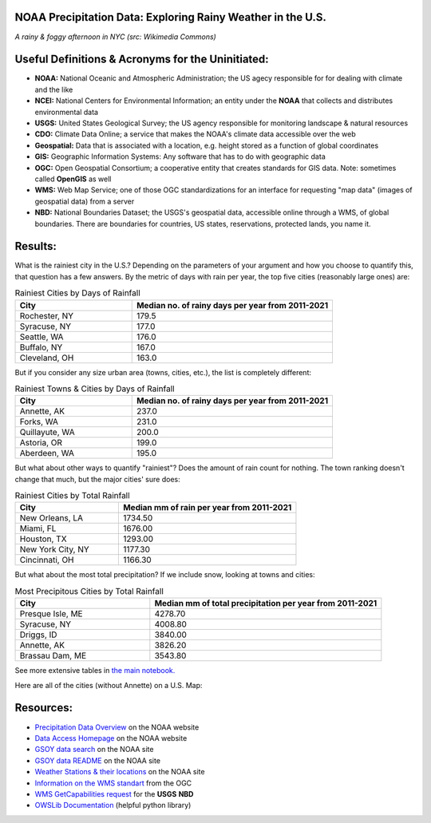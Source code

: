 NOAA Precipitation Data: Exploring Rainy Weather in the U.S.
============================================================ 
.. image:: ./assets/nyc_1.jpg
  :width: 600
  :alt: New York City Street with rain and fog
*A rainy & foggy afternoon in NYC (src: Wikimedia Commons)*

Useful Definitions & Acronyms for the Uninitiated:
==================================================
- **NOAA:** National Oceanic and Atmospheric Administration; the US agecy responsible for for dealing with climate and the like
- **NCEI:** National Centers for Environmental Information; an entity under the **NOAA** that collects and distributes environmental data
- **USGS:** United States Geological Survey; the US agency responsible for monitoring landscape & natural resources
- **CDO:** Climate Data Online; a service that makes the NOAA's climate data accessible over the web
- **Geospatial:** Data that is associated with a location, e.g. height stored as a function of global coordinates
- **GIS:** Geographic Information Systems: Any software that has to do with geographic data
- **OGC:** Open Geospatial Consortium; a cooperative entity that creates standards for GIS data. Note: sometimes called **OpenGIS** as well
- **WMS:** Web Map Service; one of those OGC standardizations for an interface for requesting "map data" (images of geospatial data) from a server
- **NBD:** National Boundaries Dataset; the USGS's geospatial data, accessible online through a WMS, of global boundaries. There are boundaries for countries, US states, reservations, protected lands, you name it.

Results:
========
What is the rainiest city in the U.S.?  Depending on the parameters of your argument and how you choose to quantify this, that question has a few answers.
By the metric of days with rain per year, the top five cities (reasonably large ones) are:

.. list-table:: Rainiest Cities by Days of Rainfall
   :widths: 35 60
   :header-rows: 1

   * - City
     - Median no. of rainy days per year from 2011-2021
   * - Rochester, NY
     - 179.5
   * - Syracuse, NY
     - 177.0
   * - Seattle, WA
     - 176.0
   * - Buffalo, NY
     - 167.0
   * - Cleveland, OH
     - 163.0

But if you consider any size urban area (towns, cities, etc.), the list is completely different:

.. list-table:: Rainiest Towns & Cities by Days of Rainfall
   :widths: 35 60
   :header-rows: 1

   * - City
     - Median no. of rainy days per year from 2011-2021
   * - Annette, AK
     - 237.0
   * - Forks, WA
     - 231.0
   * - Quillayute, WA
     - 200.0
   * - Astoria, OR
     - 199.0
   * - Aberdeen, WA
     - 195.0

But what about other ways to quantify "rainiest"?  Does the amount of rain count for nothing.  The town ranking doesn't change that much, but the major cities' sure does:

.. list-table:: Rainiest Cities by Total Rainfall
   :widths: 35 60
   :header-rows: 1

   * - City
     - Median mm of rain per year from 2011-2021
   * - New Orleans, LA
     - 1734.50
   * - Miami, FL
     - 1676.00
   * - Houston, TX
     - 1293.00
   * - New York City, NY
     - 1177.30
   * - Cincinnati, OH
     - 1166.30

But what about the most total precipitation?  If we include snow, looking at towns and cities:

.. list-table:: Most Precipitous Cities by Total Rainfall
   :widths: 35 60
   :header-rows: 1

   * - City
     - Median mm of total precipitation per year from 2011-2021
   * - Presque Isle, ME
     - 4278.70
   * - Syracuse, NY
     - 4008.80
   * - Driggs, ID
     - 3840.00
   * - Annette, AK
     - 3826.20
   * - Brassau Dam, ME
     - 3543.80

See more extensive tables in `the main notebook. <./src/city_comparison.ipynb>`_

Here are all of the cities (without Annette) on a U.S. Map:

.. image:: ./assets/precipitation_map_01.png
  :width: 800
  :alt: Map of the continental U.S. with rainy cities shown

Resources:
==========
- `Precipitation Data Overview <https://www.ncei.noaa.gov/metadata/geoportal/rest/metadata/item/gov.noaa.ncdc:C00947/html>`_ on the NOAA website
- `Data Access Homepage <https://www.ncei.noaa.gov/access>`_ on the NOAA website
- `GSOY data search <https://www.ncei.noaa.gov/access/search/data-search/global-summary-of-the-year>`_ on the NOAA site
- `GSOY data README <https://www.ncei.noaa.gov/pub/data/metadata/documents/GSOYReadme.txt>`_ on the NOAA site
- `Weather Stations & their locations <https://www.ncei.noaa.gov/pub/data/ghcn/daily/ghcnd-stations.txt>`_ on the NOAA site
- `Information on the WMS standart <https://www.ogc.org/standard/wms/>`_ from the OGC
- `WMS GetCapabilities request <https://www.sciencebase.gov/catalogMaps/mapping/ows/4f70b219e4b058caae3f8e19?service=wms&request=getcapabilities&version=1.3.0>`_ for the **USGS** **NBD**
- `OWSLib Documentation <https://owslib.readthedocs.io/en/latest/>`_ (helpful python library)

